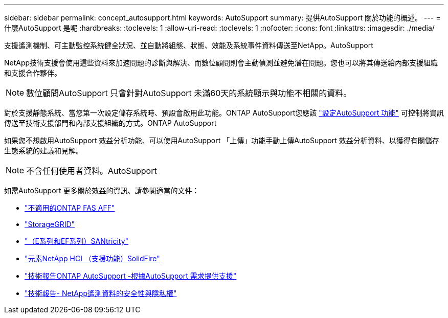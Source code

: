 ---
sidebar: sidebar 
permalink: concept_autosupport.html 
keywords: AutoSupport 
summary: 提供AutoSupport 關於功能的概述。 
---
= 什麼AutoSupport 是呢
:hardbreaks:
:toclevels: 1
:allow-uri-read: 
:toclevels: 1
:nofooter: 
:icons: font
:linkattrs: 
:imagesdir: ./media/


[role="lead"]
支援遙測機制、可主動監控系統健全狀況、並自動將組態、狀態、效能及系統事件資料傳送至NetApp。AutoSupport

NetApp技術支援會使用這些資料來加速問題的診斷與解決、而數位顧問則會主動偵測並避免潛在問題。您也可以將其傳送給內部支援組織和支援合作夥伴。


NOTE: 數位顧問AutoSupport 只會針對AutoSupport 未滿60天的系統顯示與功能不相關的資料。

對於支援靜態系統、當您第一次設定儲存系統時、預設會啟用此功能。ONTAP AutoSupport您應該 link:https://docs.netapp.com/ontap-9/topic/com.netapp.doc.dot-cm-sag/GUID-91C43742-E563-442E-8161-17D5C5DA8C19.html["設定AutoSupport 功能"^] 可控制將資訊傳送至技術支援部門和內部支援組織的方式。ONTAP AutoSupport

如果您不想啟用AutoSupport 效益分析功能、可以使用AutoSupport 「上傳」功能手動上傳AutoSupport 效益分析資料、以獲得有關儲存生態系統的建議和見解。


NOTE: 不含任何使用者資料。AutoSupport

如需AutoSupport 更多關於效益的資訊、請參閱適當的文件：

* link:https://docs.netapp.com/us-en/ontap/system-admin/manage-autosupport-concept.html["不適用的ONTAP FAS AFF"^]
* link:https://docs.netapp.com/us-en/storagegrid-117/admin/what-is-autosupport.html["StorageGRID"^]
* link:https://docs.netapp.com/us-en/e-series-santricity/sm-support/autosupport-feature-overview.html["（E系列和EF系列）SANtricity"^]
* link:https://docs.netapp.com/us-en/solidfire-active-iq/concept-active-iq-learn-about-active-iq.html["元素NetApp HCI （支援功能）SolidFire"^]
* link:https://www.netapp.com/pdf.html?item=/media/10438-tr-4444pdf.pdf["技術報告ONTAP AutoSupport -根據AutoSupport 需求提供支援"^]
* link:https://www.netapp.com/pdf.html?item=/media/10439-tr4688pdf.pdf["技術報告- NetApp遙測資料的安全性與隱私權"^]

